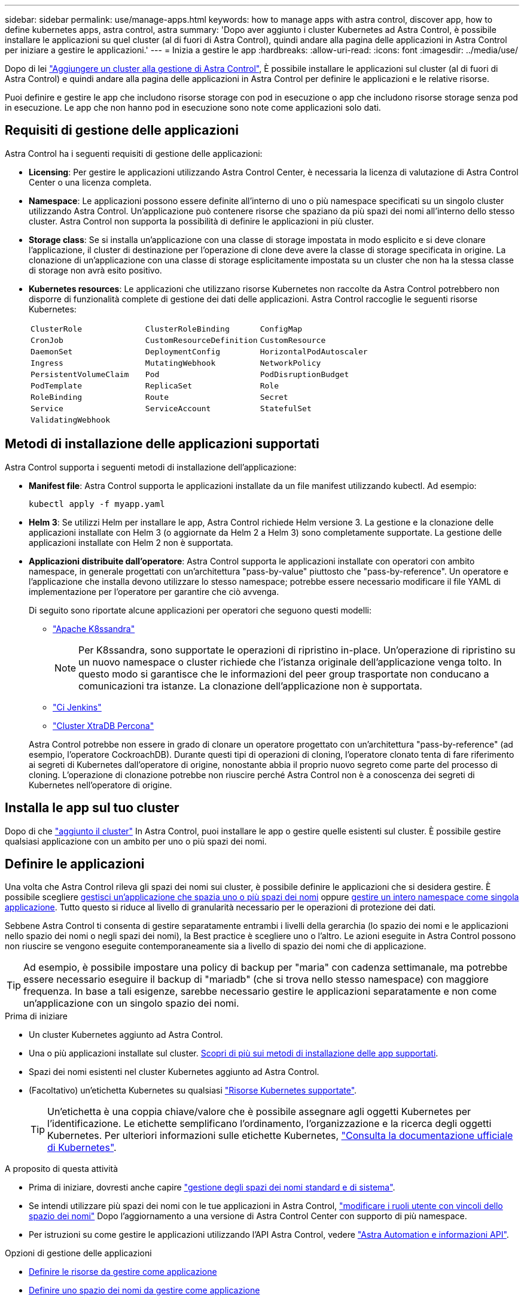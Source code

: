 ---
sidebar: sidebar 
permalink: use/manage-apps.html 
keywords: how to manage apps with astra control, discover app, how to define kubernetes apps, astra control, astra 
summary: 'Dopo aver aggiunto i cluster Kubernetes ad Astra Control, è possibile installare le applicazioni su quel cluster (al di fuori di Astra Control), quindi andare alla pagina delle applicazioni in Astra Control per iniziare a gestire le applicazioni.' 
---
= Inizia a gestire le app
:hardbreaks:
:allow-uri-read: 
:icons: font
:imagesdir: ../media/use/


[role="lead"]
Dopo di lei link:../get-started/setup_overview.html#add-cluster["Aggiungere un cluster alla gestione di Astra Control"], È possibile installare le applicazioni sul cluster (al di fuori di Astra Control) e quindi andare alla pagina delle applicazioni in Astra Control per definire le applicazioni e le relative risorse.

Puoi definire e gestire le app che includono risorse storage con pod in esecuzione o app che includono risorse storage senza pod in esecuzione. Le app che non hanno pod in esecuzione sono note come applicazioni solo dati.



== Requisiti di gestione delle applicazioni

Astra Control ha i seguenti requisiti di gestione delle applicazioni:

* *Licensing*: Per gestire le applicazioni utilizzando Astra Control Center, è necessaria la licenza di valutazione di Astra Control Center o una licenza completa.
* *Namespace*: Le applicazioni possono essere definite all'interno di uno o più namespace specificati su un singolo cluster utilizzando Astra Control. Un'applicazione può contenere risorse che spaziano da più spazi dei nomi all'interno dello stesso cluster. Astra Control non supporta la possibilità di definire le applicazioni in più cluster.
* *Storage class*: Se si installa un'applicazione con una classe di storage impostata in modo esplicito e si deve clonare l'applicazione, il cluster di destinazione per l'operazione di clone deve avere la classe di storage specificata in origine. La clonazione di un'applicazione con una classe di storage esplicitamente impostata su un cluster che non ha la stessa classe di storage non avrà esito positivo.
* *Kubernetes resources*: Le applicazioni che utilizzano risorse Kubernetes non raccolte da Astra Control potrebbero non disporre di funzionalità complete di gestione dei dati delle applicazioni. Astra Control raccoglie le seguenti risorse Kubernetes:
+
[cols="1,1,1"]
|===


| `ClusterRole` | `ClusterRoleBinding` | `ConfigMap` 


| `CronJob` | `CustomResourceDefinition` | `CustomResource` 


| `DaemonSet` | `DeploymentConfig` | `HorizontalPodAutoscaler` 


| `Ingress` | `MutatingWebhook` | `NetworkPolicy` 


| `PersistentVolumeClaim` | `Pod` | `PodDisruptionBudget` 


| `PodTemplate` | `ReplicaSet` | `Role` 


| `RoleBinding` | `Route` | `Secret` 


| `Service` | `ServiceAccount` | `StatefulSet` 


| `ValidatingWebhook` |  |  
|===




== Metodi di installazione delle applicazioni supportati

Astra Control supporta i seguenti metodi di installazione dell'applicazione:

* *Manifest file*: Astra Control supporta le applicazioni installate da un file manifest utilizzando kubectl. Ad esempio:
+
[source, console]
----
kubectl apply -f myapp.yaml
----
* *Helm 3*: Se utilizzi Helm per installare le app, Astra Control richiede Helm versione 3. La gestione e la clonazione delle applicazioni installate con Helm 3 (o aggiornate da Helm 2 a Helm 3) sono completamente supportate. La gestione delle applicazioni installate con Helm 2 non è supportata.
* *Applicazioni distribuite dall'operatore*: Astra Control supporta le applicazioni installate con operatori con ambito namespace, in generale progettati con un'architettura "pass-by-value" piuttosto che "pass-by-reference". Un operatore e l'applicazione che installa devono utilizzare lo stesso namespace; potrebbe essere necessario modificare il file YAML di implementazione per l'operatore per garantire che ciò avvenga.
+
Di seguito sono riportate alcune applicazioni per operatori che seguono questi modelli:

+
** https://github.com/k8ssandra/cass-operator["Apache K8ssandra"^]
+

NOTE: Per K8ssandra, sono supportate le operazioni di ripristino in-place. Un'operazione di ripristino su un nuovo namespace o cluster richiede che l'istanza originale dell'applicazione venga tolto. In questo modo si garantisce che le informazioni del peer group trasportate non conducano a comunicazioni tra istanze. La clonazione dell'applicazione non è supportata.

** https://github.com/jenkinsci/kubernetes-operator["Ci Jenkins"^]
** https://github.com/percona/percona-xtradb-cluster-operator["Cluster XtraDB Percona"^]


+
Astra Control potrebbe non essere in grado di clonare un operatore progettato con un'architettura "pass-by-reference" (ad esempio, l'operatore CockroachDB). Durante questi tipi di operazioni di cloning, l'operatore clonato tenta di fare riferimento ai segreti di Kubernetes dall'operatore di origine, nonostante abbia il proprio nuovo segreto come parte del processo di cloning. L'operazione di clonazione potrebbe non riuscire perché Astra Control non è a conoscenza dei segreti di Kubernetes nell'operatore di origine.





== Installa le app sul tuo cluster

Dopo di che link:../get-started/setup_overview.html#add-cluster["aggiunto il cluster"] In Astra Control, puoi installare le app o gestire quelle esistenti sul cluster. È possibile gestire qualsiasi applicazione con un ambito per uno o più spazi dei nomi.



== Definire le applicazioni

Una volta che Astra Control rileva gli spazi dei nomi sui cluster, è possibile definire le applicazioni che si desidera gestire. È possibile scegliere <<Definire le risorse da gestire come applicazione,gestisci un'applicazione che spazia uno o più spazi dei nomi>> oppure <<Definire uno spazio dei nomi da gestire come applicazione,gestire un intero namespace come singola applicazione>>. Tutto questo si riduce al livello di granularità necessario per le operazioni di protezione dei dati.

Sebbene Astra Control ti consenta di gestire separatamente entrambi i livelli della gerarchia (lo spazio dei nomi e le applicazioni nello spazio dei nomi o negli spazi dei nomi), la Best practice è scegliere uno o l'altro. Le azioni eseguite in Astra Control possono non riuscire se vengono eseguite contemporaneamente sia a livello di spazio dei nomi che di applicazione.


TIP: Ad esempio, è possibile impostare una policy di backup per "maria" con cadenza settimanale, ma potrebbe essere necessario eseguire il backup di "mariadb" (che si trova nello stesso namespace) con maggiore frequenza. In base a tali esigenze, sarebbe necessario gestire le applicazioni separatamente e non come un'applicazione con un singolo spazio dei nomi.

.Prima di iniziare
* Un cluster Kubernetes aggiunto ad Astra Control.
* Una o più applicazioni installate sul cluster. <<Metodi di installazione delle applicazioni supportati,Scopri di più sui metodi di installazione delle app supportati>>.
* Spazi dei nomi esistenti nel cluster Kubernetes aggiunto ad Astra Control.
* (Facoltativo) un'etichetta Kubernetes su qualsiasi link:../use/manage-apps.html#app-management-requirements["Risorse Kubernetes supportate"].
+

TIP: Un'etichetta è una coppia chiave/valore che è possibile assegnare agli oggetti Kubernetes per l'identificazione. Le etichette semplificano l'ordinamento, l'organizzazione e la ricerca degli oggetti Kubernetes. Per ulteriori informazioni sulle etichette Kubernetes, https://kubernetes.io/docs/concepts/overview/working-with-objects/labels/["Consulta la documentazione ufficiale di Kubernetes"^].



.A proposito di questa attività
* Prima di iniziare, dovresti anche capire link:../use/manage-apps.html#what-about-system-namespaces["gestione degli spazi dei nomi standard e di sistema"].
* Se intendi utilizzare più spazi dei nomi con le tue applicazioni in Astra Control, link:../use/manage-local-users-and-roles.html#add-a-namespace-constraint-to-a-role["modificare i ruoli utente con vincoli dello spazio dei nomi"] Dopo l'aggiornamento a una versione di Astra Control Center con supporto di più namespace.
* Per istruzioni su come gestire le applicazioni utilizzando l'API Astra Control, vedere link:https://docs.netapp.com/us-en/astra-automation/["Astra Automation e informazioni API"^].


.Opzioni di gestione delle applicazioni
* <<Definire le risorse da gestire come applicazione>>
* <<Definire uno spazio dei nomi da gestire come applicazione>>




=== Definire le risorse da gestire come applicazione

È possibile specificare link:../concepts/app-management.html["Kubernetes risorse che compongono un'applicazione"] Che si desidera gestire con Astra Control. La definizione di un'applicazione consente di raggruppare gli elementi del cluster Kubernetes in una singola applicazione. Questa raccolta di risorse Kubernetes è organizzata in base allo spazio dei nomi e ai criteri di selezione delle etichette.

La definizione di un'applicazione offre un controllo più granulare su ciò che deve essere incluso in un'operazione Astra Control, inclusi cloni, snapshot e backup.


WARNING: Quando definisci le app, assicurati di non includere una risorsa Kubernetes in più app con policy di protezione. La sovrapposizione delle policy di protezione sulle risorse Kubernetes può causare conflitti di dati. <<Esempio: Policy di protezione separata per release diverse,Scopri di più in un esempio.>>

.Espandi per ulteriori informazioni sull'aggiunta di risorse con ambito cluster agli spazi dei nomi delle app.
[%collapsible]
====
È possibile importare risorse del cluster associate alle risorse dello spazio dei nomi oltre a quelle incluse automaticamente in Astra Control. È possibile aggiungere una regola che includerà le risorse di un gruppo specifico, un tipo, una versione e, facoltativamente, un'etichetta. Questa operazione potrebbe essere utile se ci sono risorse che Astra Control non include automaticamente.

Non è possibile escludere nessuna delle risorse con ambito del cluster incluse automaticamente da Astra Control.

È possibile aggiungere quanto segue `apiVersions` (Che sono i gruppi combinati con la versione API):

[cols="1h,2d"]
|===
| Tipo di risorsa | ApiVersions (gruppo + versione) 


| `ClusterRole` | rbac.authorization.k8s.io/v1 


| `ClusterRoleBinding` | rbac.authorization.k8s.io/v1 


| `CustomResource` | apiextensions.k8s.io/v1, apiextensions.k8s.io/v1beta1 


| `CustomResourceDefinition` | apiextensions.k8s.io/v1, apiextensions.k8s.io/v1beta1 


| `MutatingWebhookConfiguration` | admissionregistration.k8s.io/v1 


| `ValidatingWebhookConfiguration` | admissionregistration.k8s.io/v1 
|===
====
.Fasi
. Dalla pagina applicazioni, selezionare *Definisci*.
. Nella finestra *define application* (Definisci applicazione), inserire il nome dell'applicazione.
. Scegliere il cluster in cui viene eseguita l'applicazione nell'elenco a discesa *Cluster*.
. Scegliere uno spazio dei nomi per l'applicazione dall'elenco a discesa *namespace*.
+

NOTE: Le applicazioni possono essere definite all'interno di uno o più spazi dei nomi specifici su un singolo cluster utilizzando Astra Control. Un'applicazione può contenere risorse che spaziano da più spazi dei nomi all'interno dello stesso cluster. Astra Control non supporta la possibilità di definire le applicazioni in più cluster.

. (Facoltativo) inserire un'etichetta per le risorse Kubernetes in ogni namespace. È possibile specificare un'etichetta singola o criteri di selezione delle etichette (query).
+

TIP: Per ulteriori informazioni sulle etichette Kubernetes, https://kubernetes.io/docs/concepts/overview/working-with-objects/labels/["Consulta la documentazione ufficiale di Kubernetes"^].

. (Facoltativo) aggiungere spazi dei nomi aggiuntivi per l'applicazione selezionando *Aggiungi spazio dei nomi* e scegliendo lo spazio dei nomi dall'elenco a discesa.
. (Facoltativo) inserire i criteri di selezione di un'etichetta o di un'etichetta singola per gli spazi dei nomi aggiuntivi aggiunti.
. (Facoltativo) per includere risorse con ambito cluster oltre a quelle incluse automaticamente da Astra Control, selezionare *Includi risorse aggiuntive con ambito cluster* e completare quanto segue:
+
.. Selezionare *Aggiungi regola di inclusione*.
.. *Gruppo*: Selezionare il gruppo di risorse API dall'elenco a discesa.
.. *Kind*: Dall'elenco a discesa, selezionare il nome dello schema dell'oggetto.
.. *Version*: Inserire la versione dell'API.
.. *Selettore etichetta*: Facoltativamente, includere un'etichetta da aggiungere alla regola. Questa etichetta viene utilizzata per recuperare solo le risorse corrispondenti a questa etichetta. Se non si fornisce un'etichetta, Astra Control raccoglie tutte le istanze del tipo di risorsa specificato per quel cluster.
.. Esaminare la regola creata in base alle voci immesse.
.. Selezionare *Aggiungi*.
+

TIP: È possibile creare tutte le regole di risorse con ambito cluster desiderate. Le regole vengono visualizzate nel riepilogo dell'applicazione Definisci.



. Selezionare *Definisci*.
. Dopo aver selezionato *define*, ripetere la procedura per altre applicazioni, in base alle necessità.


Al termine della definizione di un'applicazione, l'applicazione viene visualizzata in `Healthy` indicare nell'elenco delle applicazioni nella pagina applicazioni. Ora è possibile clonarlo e creare backup e snapshot.


NOTE: L'applicazione appena aggiunta potrebbe presentare un'icona di avviso sotto la colonna Protected, che indica che il backup non è stato ancora eseguito e non è stato pianificato per i backup.


TIP: Per visualizzare i dettagli di una particolare applicazione, selezionare il nome dell'applicazione.

Per visualizzare le risorse aggiunte a questa applicazione, selezionare la scheda *risorse*. Selezionare il numero dopo il nome della risorsa nella colonna Resource (risorsa) o inserire il nome della risorsa nella Search (Cerca) per visualizzare le risorse aggiuntive incluse nell'ambito del cluster.



=== Definire uno spazio dei nomi da gestire come applicazione

È possibile aggiungere tutte le risorse Kubernetes in uno spazio dei nomi alla gestione di Astra Control definendo le risorse dello spazio dei nomi come applicazione. Questo metodo è preferibile alla definizione individuale delle applicazioni se si intende gestire e proteggere tutte le risorse in un determinato namespace in modo simile e a intervalli comuni.

.Fasi
. Dalla pagina Clusters, selezionare un cluster.
. Selezionare la scheda *spazi dei nomi*.
. Selezionare il menu Actions (azioni) per lo spazio dei nomi che contiene le risorse dell'applicazione che si desidera gestire e selezionare *define as application* (Definisci come applicazione).
+

TIP: Se si desidera definire più applicazioni, selezionare dall'elenco namespace e selezionare il pulsante *azioni* nell'angolo in alto a sinistra, quindi selezionare *Definisci come applicazione*. In questo modo verranno definite più applicazioni singole nei rispettivi spazi dei nomi. Per le applicazioni con più spazi dei nomi, vedere <<Definire le risorse da gestire come applicazione>>.

+

NOTE: Selezionare la casella di controllo *Show system namespace* (Mostra spazi dei nomi di sistema) per visualizzare gli spazi dei nomi di sistema solitamente non utilizzati nella gestione delle applicazioni per impostazione predefinita. image:acc_namespace_system.png["Una schermata che mostra l'opzione *Mostra spazi dei nomi di sistema* disponibile nella scheda spazi dei nomi."]  link:../use/manage-apps.html#what-about-system-namespaces["Scopri di più"].



Al termine del processo, le applicazioni associate allo spazio dei nomi vengono visualizzate in `Associated applications` colonna.



== E gli spazi dei nomi di sistema?

Astra Control rileva anche gli spazi dei nomi di sistema su un cluster Kubernetes. Per impostazione predefinita, questi spazi dei nomi di sistema non vengono visualizzati perché è raro che sia necessario eseguire il backup delle risorse delle applicazioni di sistema.

È possibile visualizzare gli spazi dei nomi di sistema dalla scheda spazi dei nomi di un cluster selezionato selezionando la casella di controllo *Mostra spazi dei nomi di sistema*.

image:acc_namespace_system.png["Una schermata che mostra l'opzione *Mostra spazi dei nomi di sistema* disponibile nella scheda spazi dei nomi."]


TIP: Per impostazione predefinita, Astra Control Center non viene visualizzato come applicazione gestibile, ma è possibile eseguire il backup e il ripristino di un'istanza di Astra Control Center utilizzando un'altra istanza di Astra Control Center.



== Esempio: Policy di protezione separata per release diverse

In questo esempio, il team devops sta gestendo un'implementazione di release "canary". Il cluster del team dispone di tre pod che eseguono nginx. Due dei pod sono dedicati al rilascio stabile. Il terzo pod è per la release canary.

L'amministratore Kubernetes del team devops aggiunge l'etichetta `deployment=stable` ai pod a rilascio stabile. Il team aggiunge l'etichetta `deployment=canary` al pod di rilascio canary.

La release stabile del team include un requisito per snapshot orarie e backup giornalieri. La release canary è più effimera, quindi vogliono creare una politica di protezione meno aggressiva e a breve termine per qualsiasi cosa etichettata `deployment=canary`.

Per evitare possibili conflitti di dati, l'amministratore creerà due applicazioni: Una per la release "canary" e una per la release "stable". In questo modo i backup, gli snapshot e le operazioni di clonazione vengono separati per i due gruppi di oggetti Kubernetes.



== Trova ulteriori informazioni

* https://docs.netapp.com/us-en/astra-automation["Utilizzare l'API di controllo Astra"^]
* link:../use/unmanage.html["Annullare la gestione di un'applicazione"]

